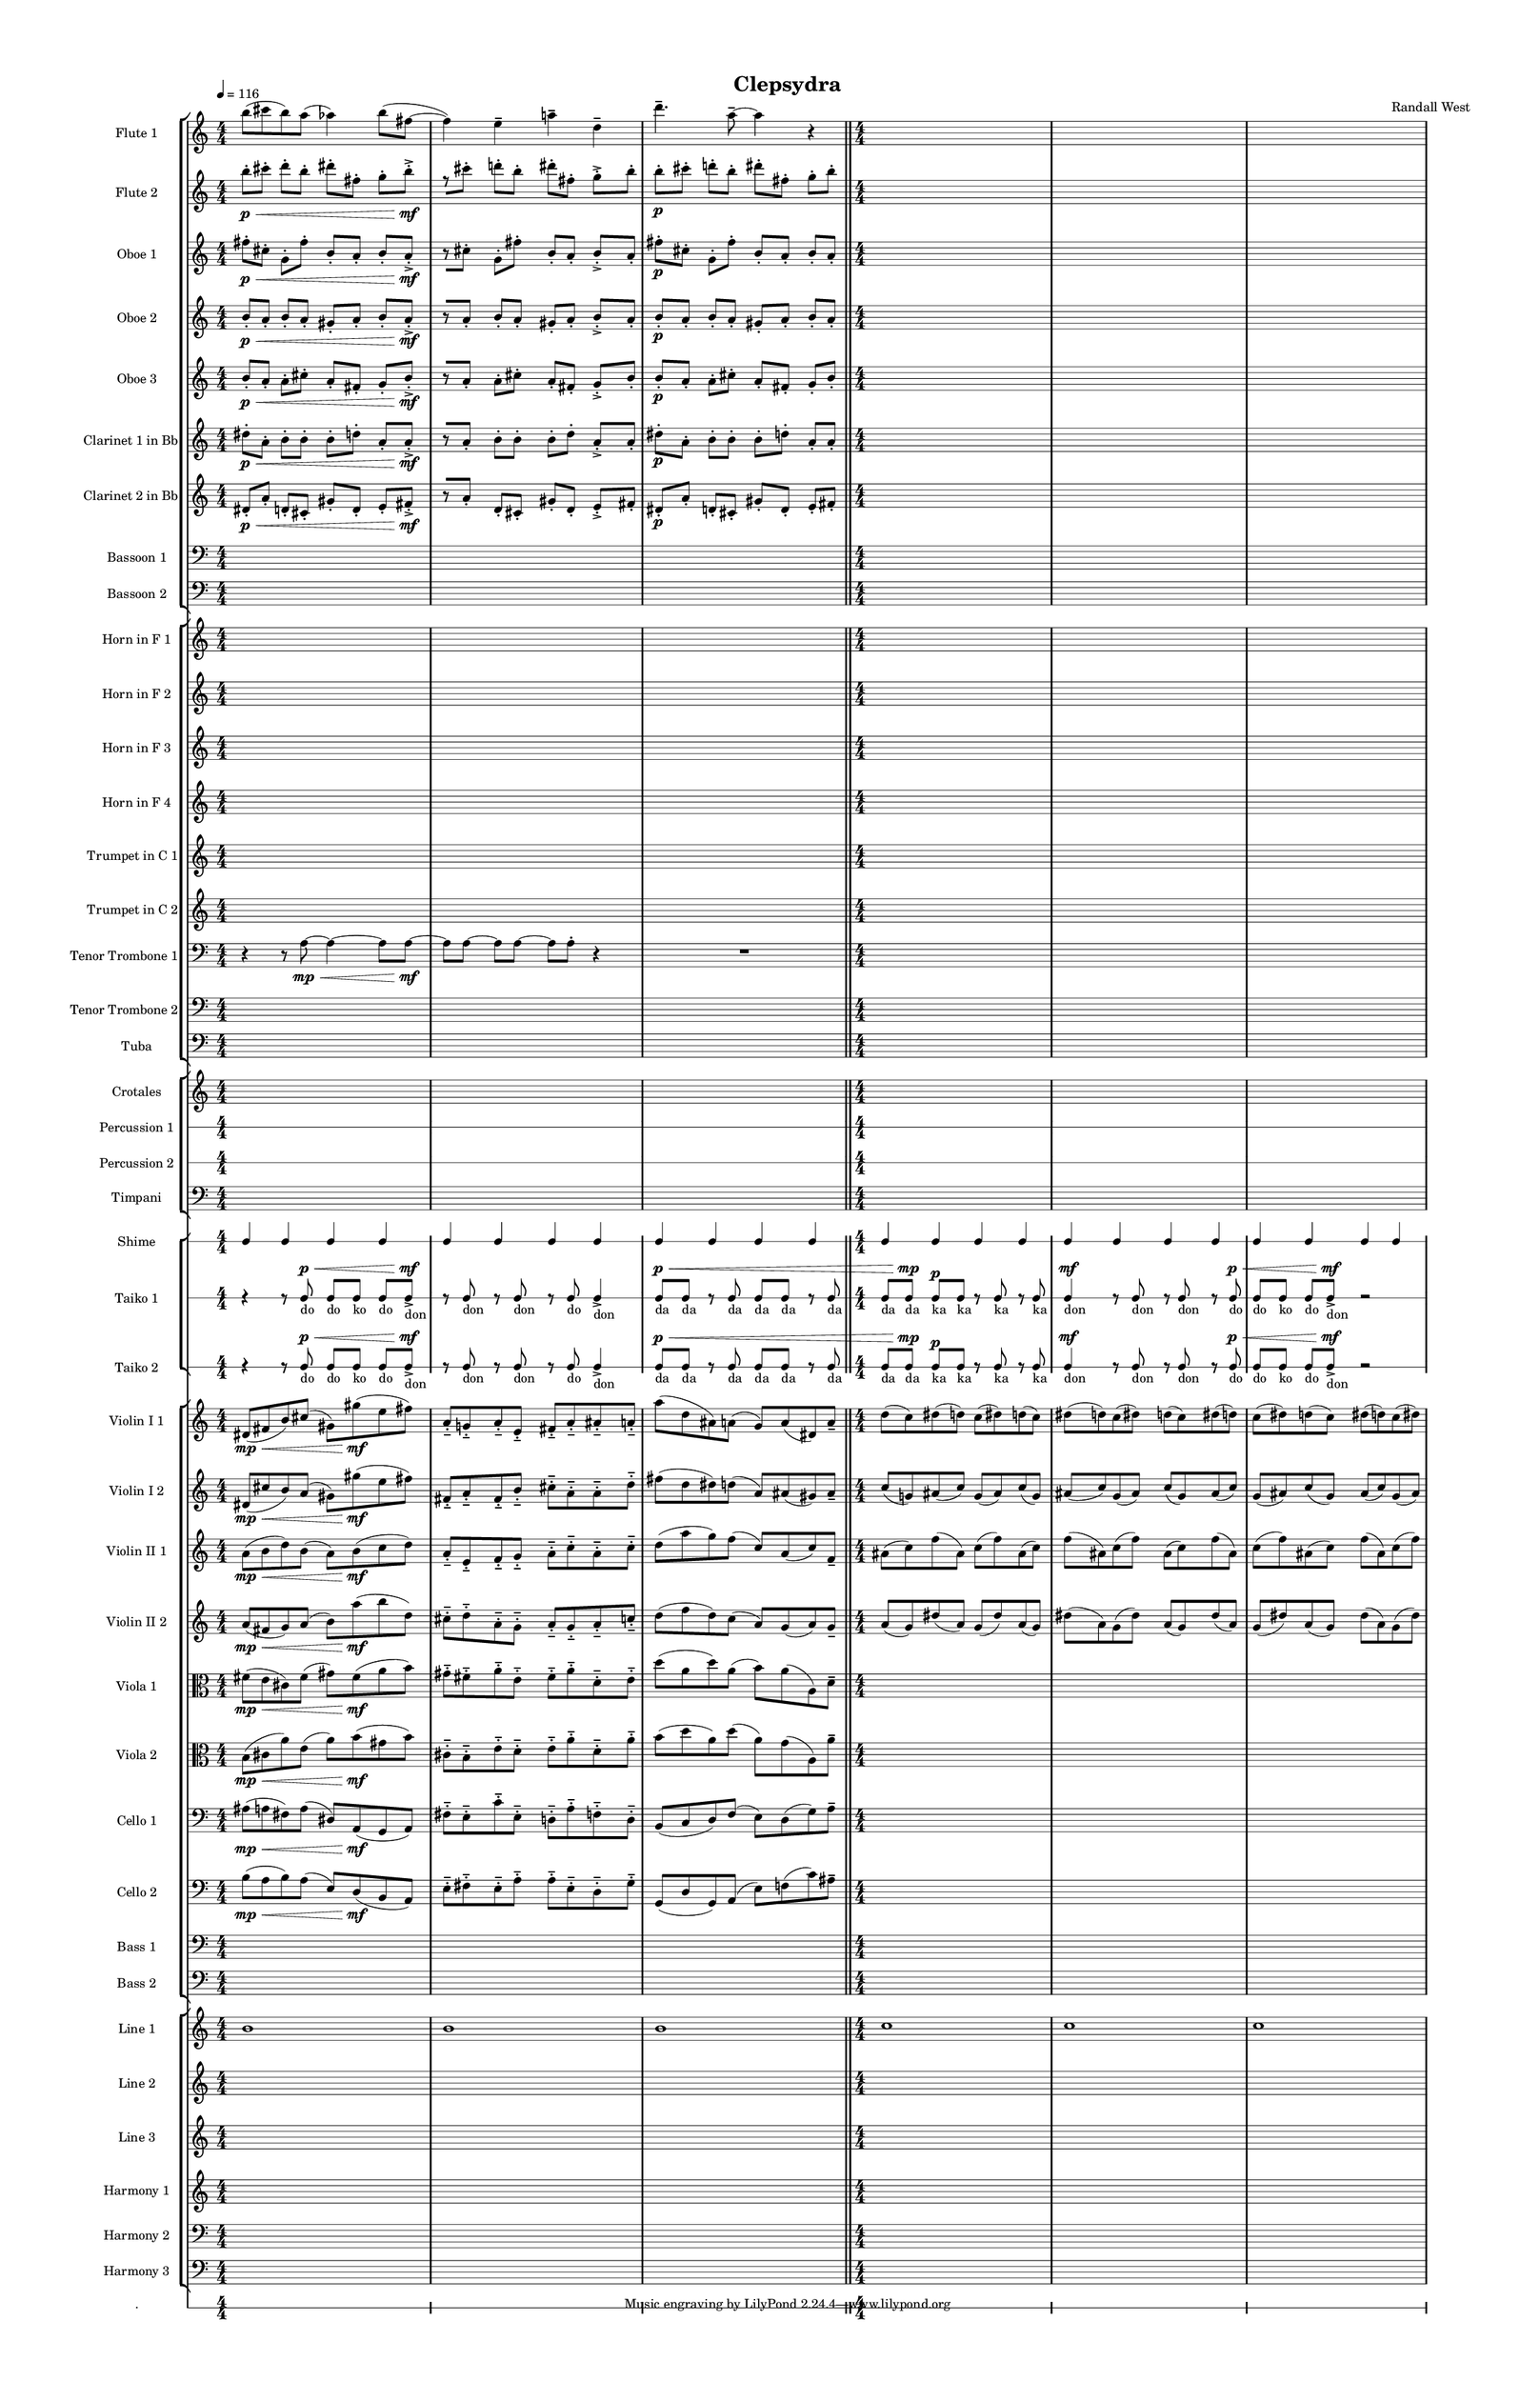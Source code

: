 % 2015-02-08 20:07

\version "2.18.2"
\language "english"

#(set-global-staff-size 12)

\header {
	composer = \markup { Randall West }
	title = \markup { Clepsydra }
}

\layout {
	\context {
		\override VerticalAxisGroup #'remove-first = ##t
	}
	\context {
		\override VerticalAxisGroup #'remove-first = ##t
	}
}

\paper {
	bottom-margin = 0.5\in
	left-margin = 0.75\in
	paper-height = 17\in
	paper-width = 11\in
	right-margin = 0.5\in
	system-separator-markup = \slashSeparator
	system-system-spacing = #'((basic-distance . 0) (minimum-distance . 0) (padding . 20) (stretchability . 0))
	top-margin = 0.5\in
}

\score {
	\context Score = "clepsydra-material" \with {
		\override StaffGrouper #'staff-staff-spacing = #'((basic-distance . 0) (minimum-distance . 0) (padding . 8) (stretchability . 0))
		\override StaffSymbol #'thickness = #0.5
		\override VerticalAxisGroup #'staff-staff-spacing = #'((basic-distance . 0) (minimum-distance . 0) (padding . 8) (stretchability . 0))
		markFormatter = #format-mark-box-numbers
	} <<
		\context StaffGroup = "winds" <<
			\context Staff = "flute1" {
				\set Staff.instrumentName = \markup { Flute 1 }
				\set Staff.shortInstrumentName = \markup { Fl.1 }
				\tempo 4=116
				\context Staff {#(set-accidental-style 'modern)}
				\numericTimeSignature
				b''8 (
				cs'''8
				b''8 )
				a''8 (
				af''4 )
				b''8 (
				fs''8 ~
				fs''4 )
				e''4 -\tenuto
				a''4 -\tenuto
				d''4 -\tenuto
				d'''4. -\tenuto
				a''8 -\tenuto ~
				a''4
				r4
				\bar "||"
				\context Staff {#(set-accidental-style 'modern)}
				{
					\time 4/4
					s1 * 1
				}
				{
					s1 * 1
				}
				{
					s1 * 1
				}
			}
			\context Staff = "flute2" {
				\set Staff.instrumentName = \markup { Flute 2 }
				\set Staff.shortInstrumentName = \markup { Fl.2 }
				\tempo 4=116
				\context Staff {#(set-accidental-style 'modern)}
				\numericTimeSignature
				b''8 -\staccato \p [ \<
				cs'''8 -\staccato ]
				d'''8 -\staccato [
				b''8 -\staccato ]
				ds'''8 -\staccato [
				fs''8 -\staccato ]
				g''8 -\staccato [
				b''8 -\accent -\staccato \mf ]
				r8 [
				cs'''8 -\staccato ]
				d'''8 -\staccato [
				b''8 -\staccato ]
				ds'''8 -\staccato [
				fs''8 -\staccato ]
				g''8 -\accent -\staccato [
				b''8 -\staccato ]
				b''8 -\staccato \p [
				cs'''8 -\staccato ]
				d'''8 -\staccato [
				b''8 -\staccato ]
				ds'''8 -\staccato [
				fs''8 -\staccato ]
				g''8 -\staccato [
				b''8 -\staccato ]
				\bar "||"
				\context Staff {#(set-accidental-style 'modern)}
				{
					\time 4/4
					s1 * 1
				}
				{
					s1 * 1
				}
				{
					s1 * 1
				}
			}
			\context Staff = "oboe1" {
				\set Staff.instrumentName = \markup { Oboe 1 }
				\set Staff.shortInstrumentName = \markup { Ob.1 }
				\tempo 4=116
				\context Staff {#(set-accidental-style 'modern)}
				\numericTimeSignature
				fs''8 -\staccato \p [ \<
				cs''8 -\staccato ]
				g'8 -\staccato [
				fs''8 -\staccato ]
				b'8 -\staccato [
				a'8 -\staccato ]
				b'8 -\staccato [
				a'8 -\accent -\staccato \mf ]
				r8 [
				cs''8 -\staccato ]
				g'8 -\staccato [
				fs''8 -\staccato ]
				b'8 -\staccato [
				a'8 -\staccato ]
				b'8 -\accent -\staccato [
				a'8 -\staccato ]
				fs''8 -\staccato \p [
				cs''8 -\staccato ]
				g'8 -\staccato [
				fs''8 -\staccato ]
				b'8 -\staccato [
				a'8 -\staccato ]
				b'8 -\staccato [
				a'8 -\staccato ]
				\bar "||"
				\context Staff {#(set-accidental-style 'modern)}
				{
					\time 4/4
					s1 * 1
				}
				{
					s1 * 1
				}
				{
					s1 * 1
				}
			}
			\context Staff = "oboe2" {
				\set Staff.instrumentName = \markup { Oboe 2 }
				\set Staff.shortInstrumentName = \markup { Ob.2 }
				\tempo 4=116
				\context Staff {#(set-accidental-style 'modern)}
				\numericTimeSignature
				b'8 -\staccato \p [ \<
				a'8 -\staccato ]
				b'8 -\staccato [
				a'8 -\staccato ]
				gs'8 -\staccato [
				a'8 -\staccato ]
				b'8 -\staccato [
				a'8 -\accent -\staccato \mf ]
				r8 [
				a'8 -\staccato ]
				b'8 -\staccato [
				a'8 -\staccato ]
				gs'8 -\staccato [
				a'8 -\staccato ]
				b'8 -\accent -\staccato [
				a'8 -\staccato ]
				b'8 -\staccato \p [
				a'8 -\staccato ]
				b'8 -\staccato [
				a'8 -\staccato ]
				gs'8 -\staccato [
				a'8 -\staccato ]
				b'8 -\staccato [
				a'8 -\staccato ]
				\bar "||"
				\context Staff {#(set-accidental-style 'modern)}
				{
					\time 4/4
					s1 * 1
				}
				{
					s1 * 1
				}
				{
					s1 * 1
				}
			}
			\context Staff = "oboe3" {
				\set Staff.instrumentName = \markup { Oboe 3 }
				\set Staff.shortInstrumentName = \markup { Ob.3 }
				\tempo 4=116
				\context Staff {#(set-accidental-style 'modern)}
				\numericTimeSignature
				b'8 -\staccato \p [ \<
				a'8 -\staccato ]
				a'8 -\staccato [
				cs''8 -\staccato ]
				a'8 -\staccato [
				fs'8 -\staccato ]
				g'8 -\staccato [
				b'8 -\accent -\staccato \mf ]
				r8 [
				a'8 -\staccato ]
				a'8 -\staccato [
				cs''8 -\staccato ]
				a'8 -\staccato [
				fs'8 -\staccato ]
				g'8 -\accent -\staccato [
				b'8 -\staccato ]
				b'8 -\staccato \p [
				a'8 -\staccato ]
				a'8 -\staccato [
				cs''8 -\staccato ]
				a'8 -\staccato [
				fs'8 -\staccato ]
				g'8 -\staccato [
				b'8 -\staccato ]
				\bar "||"
				\context Staff {#(set-accidental-style 'modern)}
				{
					\time 4/4
					s1 * 1
				}
				{
					s1 * 1
				}
				{
					s1 * 1
				}
			}
			\context Staff = "clarinet1" {
				\set Staff.instrumentName = \markup { Clarinet 1 in Bb }
				\set Staff.shortInstrumentName = \markup { Cl.1 }
				\tempo 4=116
				\context Staff {#(set-accidental-style 'modern)}
				\numericTimeSignature
				ds''8 -\staccato \p [ \<
				a'8 -\staccato ]
				b'8 -\staccato [
				b'8 -\staccato ]
				b'8 -\staccato [
				d''8 -\staccato ]
				a'8 -\staccato [
				a'8 -\accent -\staccato \mf ]
				r8 [
				a'8 -\staccato ]
				b'8 -\staccato [
				b'8 -\staccato ]
				b'8 -\staccato [
				d''8 -\staccato ]
				a'8 -\accent -\staccato [
				a'8 -\staccato ]
				ds''8 -\staccato \p [
				a'8 -\staccato ]
				b'8 -\staccato [
				b'8 -\staccato ]
				b'8 -\staccato [
				d''8 -\staccato ]
				a'8 -\staccato [
				a'8 -\staccato ]
				\bar "||"
				\context Staff {#(set-accidental-style 'modern)}
				{
					\time 4/4
					s1 * 1
				}
				{
					s1 * 1
				}
				{
					s1 * 1
				}
			}
			\context Staff = "clarinet2" {
				\set Staff.instrumentName = \markup { Clarinet 2 in Bb }
				\set Staff.shortInstrumentName = \markup { Cl.2 }
				\tempo 4=116
				\context Staff {#(set-accidental-style 'modern)}
				\numericTimeSignature
				ds'8 -\staccato \p [ \<
				a'8 -\staccato ]
				d'8 -\staccato [
				cs'8 -\staccato ]
				gs'8 -\staccato [
				d'8 -\staccato ]
				e'8 -\staccato [
				fs'8 -\accent -\staccato \mf ]
				r8 [
				a'8 -\staccato ]
				d'8 -\staccato [
				cs'8 -\staccato ]
				gs'8 -\staccato [
				d'8 -\staccato ]
				e'8 -\accent -\staccato [
				fs'8 -\staccato ]
				ds'8 -\staccato \p [
				a'8 -\staccato ]
				d'8 -\staccato [
				cs'8 -\staccato ]
				gs'8 -\staccato [
				d'8 -\staccato ]
				e'8 -\staccato [
				fs'8 -\staccato ]
				\bar "||"
				\context Staff {#(set-accidental-style 'modern)}
				{
					\time 4/4
					s1 * 1
				}
				{
					s1 * 1
				}
				{
					s1 * 1
				}
			}
			\context Staff = "bassoon1" {
				\clef "bass"
				\set Staff.instrumentName = \markup { Bassoon 1 }
				\set Staff.shortInstrumentName = \markup { Bsn.1 }
				\tempo 4=116
				\context Staff {#(set-accidental-style 'modern)}
				\numericTimeSignature
				{
					\time 4/4
					s1 * 1
				}
				{
					s1 * 1
				}
				{
					s1 * 1
					\bar "||"
				}
				\context Staff {#(set-accidental-style 'modern)}
				{
					s1 * 1
				}
				{
					s1 * 1
				}
				{
					s1 * 1
				}
			}
			\context Staff = "bassoon2" {
				\clef "bass"
				\set Staff.instrumentName = \markup { Bassoon 2 }
				\set Staff.shortInstrumentName = \markup { Bsn.2 }
				\tempo 4=116
				\context Staff {#(set-accidental-style 'modern)}
				\numericTimeSignature
				{
					\time 4/4
					s1 * 1
				}
				{
					s1 * 1
				}
				{
					s1 * 1
					\bar "||"
				}
				\context Staff {#(set-accidental-style 'modern)}
				{
					s1 * 1
				}
				{
					s1 * 1
				}
				{
					s1 * 1
				}
			}
		>>
		\context StaffGroup = "brass" <<
			\context Staff = "horn1" {
				\set Staff.instrumentName = \markup { Horn in F 1 }
				\set Staff.shortInstrumentName = \markup { Hn.1 }
				\tempo 4=116
				\context Staff {#(set-accidental-style 'modern)}
				\numericTimeSignature
				{
					\time 4/4
					s1 * 1
				}
				{
					s1 * 1
				}
				{
					s1 * 1
					\bar "||"
				}
				\context Staff {#(set-accidental-style 'modern)}
				{
					s1 * 1
				}
				{
					s1 * 1
				}
				{
					s1 * 1
				}
			}
			\context Staff = "horn2" {
				\set Staff.instrumentName = \markup { Horn in F 2 }
				\set Staff.shortInstrumentName = \markup { Hn.2 }
				\tempo 4=116
				\context Staff {#(set-accidental-style 'modern)}
				\numericTimeSignature
				{
					\time 4/4
					s1 * 1
				}
				{
					s1 * 1
				}
				{
					s1 * 1
					\bar "||"
				}
				\context Staff {#(set-accidental-style 'modern)}
				{
					s1 * 1
				}
				{
					s1 * 1
				}
				{
					s1 * 1
				}
			}
			\context Staff = "horn3" {
				\set Staff.instrumentName = \markup { Horn in F 3 }
				\set Staff.shortInstrumentName = \markup { Hn.3 }
				\tempo 4=116
				\context Staff {#(set-accidental-style 'modern)}
				\numericTimeSignature
				{
					\time 4/4
					s1 * 1
				}
				{
					s1 * 1
				}
				{
					s1 * 1
					\bar "||"
				}
				\context Staff {#(set-accidental-style 'modern)}
				{
					s1 * 1
				}
				{
					s1 * 1
				}
				{
					s1 * 1
				}
			}
			\context Staff = "horn4" {
				\set Staff.instrumentName = \markup { Horn in F 4 }
				\set Staff.shortInstrumentName = \markup { Hn.4 }
				\tempo 4=116
				\context Staff {#(set-accidental-style 'modern)}
				\numericTimeSignature
				{
					\time 4/4
					s1 * 1
				}
				{
					s1 * 1
				}
				{
					s1 * 1
					\bar "||"
				}
				\context Staff {#(set-accidental-style 'modern)}
				{
					s1 * 1
				}
				{
					s1 * 1
				}
				{
					s1 * 1
				}
			}
			\context Staff = "trumpet1" {
				\set Staff.instrumentName = \markup { Trumpet in C 1 }
				\set Staff.shortInstrumentName = \markup { Tpt.1 }
				\tempo 4=116
				\context Staff {#(set-accidental-style 'modern)}
				\numericTimeSignature
				{
					\time 4/4
					s1 * 1
				}
				{
					s1 * 1
				}
				{
					s1 * 1
					\bar "||"
				}
				\context Staff {#(set-accidental-style 'modern)}
				{
					s1 * 1
				}
				{
					s1 * 1
				}
				{
					s1 * 1
				}
			}
			\context Staff = "trumpet2" {
				\set Staff.instrumentName = \markup { Trumpet in C 2 }
				\set Staff.shortInstrumentName = \markup { Tpt.2 }
				\tempo 4=116
				\context Staff {#(set-accidental-style 'modern)}
				\numericTimeSignature
				{
					\time 4/4
					s1 * 1
				}
				{
					s1 * 1
				}
				{
					s1 * 1
					\bar "||"
				}
				\context Staff {#(set-accidental-style 'modern)}
				{
					s1 * 1
				}
				{
					s1 * 1
				}
				{
					s1 * 1
				}
			}
			\context Staff = "trombone1" {
				\clef "bass"
				\set Staff.instrumentName = \markup { Tenor Trombone 1 }
				\set Staff.shortInstrumentName = \markup { Tbn.1 }
				\tempo 4=116
				\context Staff {#(set-accidental-style 'modern)}
				\numericTimeSignature
				r4
				r8
				a8 \mp ~ \<
				a4 ~
				a8
				a8 \mf ~
				a8 [
				a8 ~ ]
				a8 [
				a8 ~ ]
				a8 [
				a8 -\staccato ]
				r4
				R1
				\bar "||"
				\context Staff {#(set-accidental-style 'modern)}
				{
					\time 4/4
					s1 * 1
				}
				{
					s1 * 1
				}
				{
					s1 * 1
				}
			}
			\context Staff = "trombone2" {
				\clef "bass"
				\set Staff.instrumentName = \markup { Tenor Trombone 2 }
				\set Staff.shortInstrumentName = \markup { Tbn.2 }
				\tempo 4=116
				\context Staff {#(set-accidental-style 'modern)}
				\numericTimeSignature
				{
					\time 4/4
					s1 * 1
				}
				{
					s1 * 1
				}
				{
					s1 * 1
					\bar "||"
				}
				\context Staff {#(set-accidental-style 'modern)}
				{
					s1 * 1
				}
				{
					s1 * 1
				}
				{
					s1 * 1
				}
			}
			\context Staff = "tuba" {
				\clef "bass"
				\set Staff.instrumentName = \markup { Tuba }
				\set Staff.shortInstrumentName = \markup { Tba }
				\tempo 4=116
				\context Staff {#(set-accidental-style 'modern)}
				\numericTimeSignature
				{
					\time 4/4
					s1 * 1
				}
				{
					s1 * 1
				}
				{
					s1 * 1
					\bar "||"
				}
				\context Staff {#(set-accidental-style 'modern)}
				{
					s1 * 1
				}
				{
					s1 * 1
				}
				{
					s1 * 1
				}
			}
		>>
		\context StaffGroup = "perc" <<
			\context Staff = "crotales" {
				\set Staff.instrumentName = \markup { Crotales }
				\set Staff.shortInstrumentName = \markup { Cro. }
				\tempo 4=116
				\context Staff {#(set-accidental-style 'modern)}
				\numericTimeSignature
				{
					\time 4/4
					s1 * 1
				}
				{
					s1 * 1
				}
				{
					s1 * 1
					\bar "||"
				}
				\context Staff {#(set-accidental-style 'modern)}
				{
					s1 * 1
				}
				{
					s1 * 1
				}
				{
					s1 * 1
				}
			}
			\context RhythmicStaff = "perc1" {
				\set Staff.instrumentName = \markup { Percussion 1 }
				\set Staff.shortInstrumentName = \markup { Perc.1 }
				\tempo 4=116
				\context Staff {#(set-accidental-style 'modern)}
				\numericTimeSignature
				{
					\time 4/4
					s1 * 1
				}
				{
					s1 * 1
				}
				{
					s1 * 1
					\bar "||"
				}
				\context Staff {#(set-accidental-style 'modern)}
				{
					s1 * 1
				}
				{
					s1 * 1
				}
				{
					s1 * 1
				}
			}
			\context RhythmicStaff = "perc2" {
				\set Staff.instrumentName = \markup { Percussion 2 }
				\set Staff.shortInstrumentName = \markup { Perc.2 }
				\tempo 4=116
				\context Staff {#(set-accidental-style 'modern)}
				\numericTimeSignature
				{
					\time 4/4
					s1 * 1
				}
				{
					s1 * 1
				}
				{
					s1 * 1
					\bar "||"
				}
				\context Staff {#(set-accidental-style 'modern)}
				{
					s1 * 1
				}
				{
					s1 * 1
				}
				{
					s1 * 1
				}
			}
			\context Staff = "timpani" {
				\clef "bass"
				\set Staff.instrumentName = \markup { Timpani }
				\set Staff.shortInstrumentName = \markup { Timp }
				\tempo 4=116
				\context Staff {#(set-accidental-style 'modern)}
				\numericTimeSignature
				{
					\time 4/4
					s1 * 1
				}
				{
					s1 * 1
				}
				{
					s1 * 1
					\bar "||"
				}
				\context Staff {#(set-accidental-style 'modern)}
				{
					s1 * 1
				}
				{
					s1 * 1
				}
				{
					s1 * 1
				}
			}
		>>
		\context StaffGroup = "taiko" <<
			\context RhythmicStaff = "shime" {
				\set Staff.instrumentName = \markup { Shime }
				\set Staff.shortInstrumentName = \markup { Sh. }
				\tempo 4=116
				\context Staff {#(set-accidental-style 'modern)}
				\numericTimeSignature
				c4
				c4
				c4
				c4
				c4
				c4
				c4
				c4
				c4
				c4
				c4
				c4
				\bar "||"
				\context Staff {#(set-accidental-style 'modern)}
				c4
				c4
				c4
				c4
				c4
				c4
				c4
				c4
				c4
				c4
				c4
				c4
			}
			\context RhythmicStaff = "taiko1" {
				\set Staff.instrumentName = \markup { Taiko 1 }
				\set Staff.shortInstrumentName = \markup { T.1 }
				\tempo 4=116
				\context Staff {#(set-accidental-style 'modern)}
				\numericTimeSignature
				\textLengthOn
				\dynamicUp
				r4
				r8
				c8 \p \< _ \markup { do }
				c8 [ _ \markup { do }
				c8 ] _ \markup { ko }
				c8 [ _ \markup { do }
				c8 -\accent \mf ] _ \markup { don }
				r8
				c8 _ \markup { don }
				r8
				c8 _ \markup { don }
				r8
				c8 _ \markup { do }
				c4 -\accent _ \markup { don }
				c8 \p \< _ \markup { da }
				c8 _ \markup { da }
				r8
				c8 _ \markup { da }
				c8 _ \markup { da }
				c8 _ \markup { da }
				r8
				c8 _ \markup { da }
				\bar "||"
				\context Staff {#(set-accidental-style 'modern)}
				c8 [ _ \markup { da }
				c8 \mp ] _ \markup { da }
				c8 \p [ _ \markup { ka }
				c8 ] _ \markup { ka }
				r8
				c8 _ \markup { ka }
				r8
				c8 _ \markup { ka }
				c4 \mf _ \markup { don }
				r8
				c8 _ \markup { don }
				r8
				c8 _ \markup { don }
				r8
				c8 \p \< _ \markup { do }
				c8 [ _ \markup { do }
				c8 ] _ \markup { ko }
				c8 [ _ \markup { do }
				c8 -\accent \mf ] _ \markup { don }
				r2
			}
			\context RhythmicStaff = "taiko2" {
				\set Staff.instrumentName = \markup { Taiko 2 }
				\set Staff.shortInstrumentName = \markup { T.2. }
				\tempo 4=116
				\context Staff {#(set-accidental-style 'modern)}
				\numericTimeSignature
				\textLengthOn
				\dynamicUp
				r4
				r8
				c8 \p \< _ \markup { do }
				c8 [ _ \markup { do }
				c8 ] _ \markup { ko }
				c8 [ _ \markup { do }
				c8 -\accent \mf ] _ \markup { don }
				r8
				c8 _ \markup { don }
				r8
				c8 _ \markup { don }
				r8
				c8 _ \markup { do }
				c4 -\accent _ \markup { don }
				c8 \p \< _ \markup { da }
				c8 _ \markup { da }
				r8
				c8 _ \markup { da }
				c8 _ \markup { da }
				c8 _ \markup { da }
				r8
				c8 _ \markup { da }
				\bar "||"
				\context Staff {#(set-accidental-style 'modern)}
				c8 [ _ \markup { da }
				c8 \mp ] _ \markup { da }
				c8 \p [ _ \markup { ka }
				c8 ] _ \markup { ka }
				r8
				c8 _ \markup { ka }
				r8
				c8 _ \markup { ka }
				c4 \mf _ \markup { don }
				r8
				c8 _ \markup { don }
				r8
				c8 _ \markup { don }
				r8
				c8 \p \< _ \markup { do }
				c8 [ _ \markup { do }
				c8 ] _ \markup { ko }
				c8 [ _ \markup { do }
				c8 -\accent \mf ] _ \markup { don }
				r2
			}
		>>
		\context StaffGroup = "strings" <<
			\context Staff = "violinI_div1" {
				\set Staff.instrumentName = \markup { Violin I 1 }
				\set Staff.shortInstrumentName = \markup { Vln.I.1 }
				\tempo 4=116
				\context Staff {#(set-accidental-style 'modern)}
				\numericTimeSignature
				ds'8 \mp \< (
				fs'8
				b'8 )
				cs''8 (
				gs'8 )
				gs''8 \mf (
				e''8
				fs''8 )
				a'8 -\staccato -\tenuto
				g'8 -\staccato -\tenuto
				a'8 -\staccato -\tenuto
				e'8 -\staccato -\tenuto
				fs'8 -\staccato -\tenuto
				a'8 -\staccato -\tenuto
				as'8 -\staccato -\tenuto
				a'8 -\staccato -\tenuto
				a''8 (
				d''8
				as'8 )
				a'8 (
				g'8 )
				a'8 (
				ds'8 )
				a'8 -\tenuto
				\bar "||"
				\context Staff {#(set-accidental-style 'modern)}
				d''8 (
				c''8 )
				ds''8 (
				d''8 )
				c''8 (
				ds''8 )
				d''8 (
				c''8 )
				ds''8 (
				d''8 )
				c''8 (
				ds''8 )
				d''8 (
				c''8 )
				ds''8 (
				d''8 )
				c''8 (
				ds''8 )
				d''8 (
				c''8 )
				ds''8 (
				d''8 )
				c''8 (
				ds''8 )
			}
			\context Staff = "violinI_div2" {
				\set Staff.instrumentName = \markup { Violin I 2 }
				\set Staff.shortInstrumentName = \markup { Vln.I.2 }
				\tempo 4=116
				\context Staff {#(set-accidental-style 'modern)}
				\numericTimeSignature
				ds'8 \mp \< (
				cs''8
				b'8 )
				a'8 (
				gs'8 )
				gs''8 \mf (
				e''8
				fs''8 )
				fs'8 -\staccato -\tenuto
				a'8 -\staccato -\tenuto
				fs'8 -\staccato -\tenuto
				b'8 -\staccato -\tenuto
				cs''8 -\staccato -\tenuto
				a'8 -\staccato -\tenuto
				a'8 -\staccato -\tenuto
				d''8 -\staccato -\tenuto
				fs''8 (
				d''8
				ds''8 )
				d''8 (
				a'8 )
				as'8 (
				gs'8 )
				as'8 -\tenuto
				\bar "||"
				\context Staff {#(set-accidental-style 'modern)}
				c''8 (
				g'8 )
				as'8 (
				c''8 )
				g'8 (
				as'8 )
				c''8 (
				g'8 )
				as'8 (
				c''8 )
				g'8 (
				as'8 )
				c''8 (
				g'8 )
				as'8 (
				c''8 )
				g'8 (
				as'8 )
				c''8 (
				g'8 )
				as'8 (
				c''8 )
				g'8 (
				as'8 )
			}
			\context Staff = "violinII_div1" {
				\set Staff.instrumentName = \markup { Violin II 1 }
				\set Staff.shortInstrumentName = \markup { Vln.II.1 }
				\tempo 4=116
				\context Staff {#(set-accidental-style 'modern)}
				\numericTimeSignature
				a'8 \mp \< (
				b'8
				d''8 )
				b'8 (
				a'8 )
				b'8 \mf (
				c''8
				d''8 )
				a'8 -\staccato -\tenuto
				e'8 -\staccato -\tenuto
				f'8 -\staccato -\tenuto
				g'8 -\staccato -\tenuto
				a'8 -\staccato -\tenuto
				c''8 -\staccato -\tenuto
				a'8 -\staccato -\tenuto
				c''8 -\staccato -\tenuto
				d''8 (
				a''8
				g''8 )
				f''8 (
				c''8 )
				a'8 (
				c''8 )
				f'8 -\tenuto
				\bar "||"
				\context Staff {#(set-accidental-style 'modern)}
				as'8 (
				c''8 )
				f''8 (
				as'8 )
				c''8 (
				f''8 )
				as'8 (
				c''8 )
				f''8 (
				as'8 )
				c''8 (
				f''8 )
				as'8 (
				c''8 )
				f''8 (
				as'8 )
				c''8 (
				f''8 )
				as'8 (
				c''8 )
				f''8 (
				as'8 )
				c''8 (
				f''8 )
			}
			\context Staff = "violinII_div2" {
				\set Staff.instrumentName = \markup { Violin II 2 }
				\set Staff.shortInstrumentName = \markup { Vln.II.2 }
				\tempo 4=116
				\context Staff {#(set-accidental-style 'modern)}
				\numericTimeSignature
				a'8 \mp \< (
				fs'8
				g'8 )
				a'8 (
				b'8 )
				a''8 \mf (
				b''8
				d''8 )
				cs''8 -\staccato -\tenuto
				d''8 -\staccato -\tenuto
				a'8 -\staccato -\tenuto
				g'8 -\staccato -\tenuto
				a'8 -\staccato -\tenuto
				g'8 -\staccato -\tenuto
				a'8 -\staccato -\tenuto
				c''8 -\staccato -\tenuto
				d''8 (
				f''8
				d''8 )
				c''8 (
				a'8 )
				g'8 (
				a'8 )
				g'8 -\tenuto
				\bar "||"
				\context Staff {#(set-accidental-style 'modern)}
				a'8 (
				g'8 )
				ds''8 (
				a'8 )
				g'8 (
				ds''8 )
				a'8 (
				g'8 )
				ds''8 (
				a'8 )
				g'8 (
				ds''8 )
				a'8 (
				g'8 )
				ds''8 (
				a'8 )
				g'8 (
				ds''8 )
				a'8 (
				g'8 )
				ds''8 (
				a'8 )
				g'8 (
				ds''8 )
			}
			\context Staff = "viola_div1" {
				\clef "alto"
				\set Staff.instrumentName = \markup { Viola 1 }
				\set Staff.shortInstrumentName = \markup { Vla.1 }
				\tempo 4=116
				\context Staff {#(set-accidental-style 'modern)}
				\numericTimeSignature
				fs'8 \mp \< (
				e'8
				cs'8 )
				fs'8 (
				gs'8 )
				fs'8 \mf (
				a'8
				b'8 )
				gs'8 -\staccato -\tenuto
				fs'8 -\staccato -\tenuto
				a'8 -\staccato -\tenuto
				e'8 -\staccato -\tenuto
				fs'8 -\staccato -\tenuto
				a'8 -\staccato -\tenuto
				d'8 -\staccato -\tenuto
				e'8 -\staccato -\tenuto
				d''8 (
				a'8
				d''8 )
				a'8 (
				b'8 )
				a'8 (
				a8 )
				d'8 -\tenuto
				\bar "||"
				\context Staff {#(set-accidental-style 'modern)}
				{
					\time 4/4
					s1 * 1
				}
				{
					s1 * 1
				}
				{
					s1 * 1
				}
			}
			\context Staff = "viola_div2" {
				\clef "alto"
				\set Staff.instrumentName = \markup { Viola 2 }
				\set Staff.shortInstrumentName = \markup { Vla.2 }
				\tempo 4=116
				\context Staff {#(set-accidental-style 'modern)}
				\numericTimeSignature
				b8 \mp \< (
				cs'8
				a'8 )
				e'8 (
				a'8 )
				b'8 \mf (
				gs'8
				b'8 )
				cs'8 -\staccato -\tenuto
				b8 -\staccato -\tenuto
				e'8 -\staccato -\tenuto
				d'8 -\staccato -\tenuto
				e'8 -\staccato -\tenuto
				a'8 -\staccato -\tenuto
				d'8 -\staccato -\tenuto
				a'8 -\staccato -\tenuto
				b'8 (
				d''8
				a'8 )
				d''8 (
				a'8 )
				g'8 (
				a8 )
				a'8 -\tenuto
				\bar "||"
				\context Staff {#(set-accidental-style 'modern)}
				{
					\time 4/4
					s1 * 1
				}
				{
					s1 * 1
				}
				{
					s1 * 1
				}
			}
			\context Staff = "cello_div1" {
				\clef "bass"
				\set Staff.instrumentName = \markup { Cello 1 }
				\set Staff.shortInstrumentName = \markup { Vc.1 }
				\tempo 4=116
				\context Staff {#(set-accidental-style 'modern)}
				\numericTimeSignature
				as8 \mp \< (
				a8
				fs8 )
				a8 (
				ds8 )
				a,8 \mf (
				g,8
				a,8 )
				fs8 -\staccato -\tenuto
				e8 -\staccato -\tenuto
				c'8 -\staccato -\tenuto
				e8 -\staccato -\tenuto
				d8 -\staccato -\tenuto
				a8 -\staccato -\tenuto
				f8 -\staccato -\tenuto
				d8 -\staccato -\tenuto
				b,8 (
				c8
				d8 )
				f8 (
				e8 )
				d8 (
				g8 )
				a8 -\tenuto
				\bar "||"
				\context Staff {#(set-accidental-style 'modern)}
				{
					\time 4/4
					s1 * 1
				}
				{
					s1 * 1
				}
				{
					s1 * 1
				}
			}
			\context Staff = "cello_div2" {
				\clef "bass"
				\set Staff.instrumentName = \markup { Cello 2 }
				\set Staff.shortInstrumentName = \markup { Vc.2 }
				\tempo 4=116
				\context Staff {#(set-accidental-style 'modern)}
				\numericTimeSignature
				b8 \mp \< (
				a8
				b8 )
				a8 (
				e8 )
				d8 \mf (
				b,8
				a,8 )
				e8 -\staccato -\tenuto
				fs8 -\staccato -\tenuto
				e8 -\staccato -\tenuto
				a8 -\staccato -\tenuto
				a8 -\staccato -\tenuto
				e8 -\staccato -\tenuto
				d8 -\staccato -\tenuto
				g8 -\staccato -\tenuto
				g,8 (
				d8
				g,8 )
				a,8 (
				e8 )
				f8 (
				c'8 )
				as8 -\tenuto
				\bar "||"
				\context Staff {#(set-accidental-style 'modern)}
				{
					\time 4/4
					s1 * 1
				}
				{
					s1 * 1
				}
				{
					s1 * 1
				}
			}
			\context Staff = "bass_div1" {
				\clef "bass"
				\set Staff.instrumentName = \markup { Bass 1 }
				\set Staff.shortInstrumentName = \markup { Cb.1 }
				\tempo 4=116
				\context Staff {#(set-accidental-style 'modern)}
				\numericTimeSignature
				{
					\time 4/4
					s1 * 1
				}
				{
					s1 * 1
				}
				{
					s1 * 1
					\bar "||"
				}
				\context Staff {#(set-accidental-style 'modern)}
				{
					s1 * 1
				}
				{
					s1 * 1
				}
				{
					s1 * 1
				}
			}
			\context Staff = "bass_div2" {
				\clef "bass"
				\set Staff.instrumentName = \markup { Bass 2 }
				\set Staff.shortInstrumentName = \markup { Cb.2 }
				\tempo 4=116
				\context Staff {#(set-accidental-style 'modern)}
				\numericTimeSignature
				{
					\time 4/4
					s1 * 1
				}
				{
					s1 * 1
				}
				{
					s1 * 1
					\bar "||"
				}
				\context Staff {#(set-accidental-style 'modern)}
				{
					s1 * 1
				}
				{
					s1 * 1
				}
				{
					s1 * 1
				}
			}
		>>
		\context StaffGroup = "ref" <<
			\context Staff = "line_1" {
				\set Staff.instrumentName = \markup { Line 1 }
				\set Staff.shortInstrumentName = \markup { Ln.1 }
				\tempo 4=116
				\context Staff {#(set-accidental-style 'modern)}
				\numericTimeSignature
				b'1
				b'1
				b'1
				\bar "||"
				\context Staff {#(set-accidental-style 'modern)}
				c''1
				c''1
				c''1
			}
			\context Staff = "line_2" {
				\set Staff.instrumentName = \markup { Line 2 }
				\set Staff.shortInstrumentName = \markup { Ln.2 }
				\tempo 4=116
				\context Staff {#(set-accidental-style 'modern)}
				\numericTimeSignature
				{
					\time 4/4
					s1 * 1
				}
				{
					s1 * 1
				}
				{
					s1 * 1
					\bar "||"
				}
				\context Staff {#(set-accidental-style 'modern)}
				{
					s1 * 1
				}
				{
					s1 * 1
				}
				{
					s1 * 1
				}
			}
			\context Staff = "line_3" {
				\set Staff.instrumentName = \markup { Line 3 }
				\set Staff.shortInstrumentName = \markup { Ln.3 }
				\tempo 4=116
				\context Staff {#(set-accidental-style 'modern)}
				\numericTimeSignature
				{
					\time 4/4
					s1 * 1
				}
				{
					s1 * 1
				}
				{
					s1 * 1
					\bar "||"
				}
				\context Staff {#(set-accidental-style 'modern)}
				{
					s1 * 1
				}
				{
					s1 * 1
				}
				{
					s1 * 1
				}
			}
			\context Staff = "harmony_1" {
				\set Staff.instrumentName = \markup { Harmony 1 }
				\set Staff.shortInstrumentName = \markup { Har.1 }
				\tempo 4=116
				\context Staff {#(set-accidental-style 'modern)}
				\numericTimeSignature
				{
					\time 4/4
					s1 * 1
				}
				{
					s1 * 1
				}
				{
					s1 * 1
					\bar "||"
				}
				\context Staff {#(set-accidental-style 'modern)}
				{
					s1 * 1
				}
				{
					s1 * 1
				}
				{
					s1 * 1
				}
			}
			\context Staff = "harmony_2" {
				\clef "bass"
				\set Staff.instrumentName = \markup { Harmony 2 }
				\set Staff.shortInstrumentName = \markup { Har.2 }
				\tempo 4=116
				\context Staff {#(set-accidental-style 'modern)}
				\numericTimeSignature
				{
					\time 4/4
					s1 * 1
				}
				{
					s1 * 1
				}
				{
					s1 * 1
					\bar "||"
				}
				\context Staff {#(set-accidental-style 'modern)}
				{
					s1 * 1
				}
				{
					s1 * 1
				}
				{
					s1 * 1
				}
			}
			\context Staff = "harmony_3" {
				\clef "bass"
				\set Staff.instrumentName = \markup { Harmony 3 }
				\set Staff.shortInstrumentName = \markup { Har.3 }
				\tempo 4=116
				\context Staff {#(set-accidental-style 'modern)}
				\numericTimeSignature
				{
					\time 4/4
					s1 * 1
				}
				{
					s1 * 1
				}
				{
					s1 * 1
					\bar "||"
				}
				\context Staff {#(set-accidental-style 'modern)}
				{
					s1 * 1
				}
				{
					s1 * 1
				}
				{
					s1 * 1
				}
			}
		>>
		\context RhythmicStaff = "dummy" {
			\set Staff.instrumentName = \markup { . }
			\set Staff.shortInstrumentName = \markup { . }
			\tempo 4=116
			\context Staff {#(set-accidental-style 'modern)}
			\numericTimeSignature
			{
				\time 4/4
				s1 * 1
			}
			{
				s1 * 1
			}
			{
				s1 * 1
				\bar "||"
			}
			\context Staff {#(set-accidental-style 'modern)}
			{
				s1 * 1
			}
			{
				s1 * 1
			}
			{
				s1 * 1
			}
		}
	>>
}